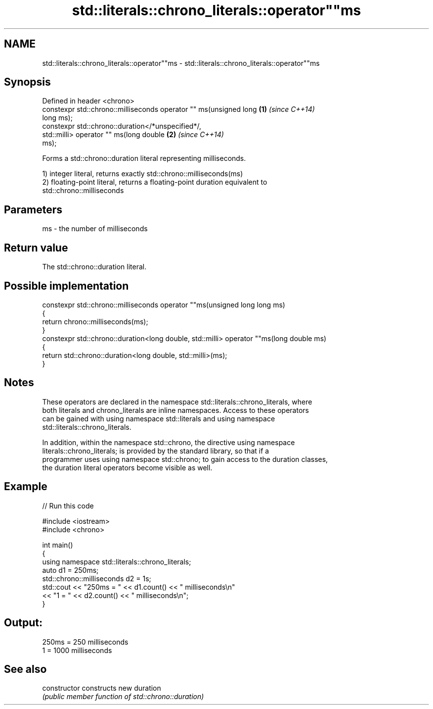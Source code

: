 .TH std::literals::chrono_literals::operator""ms 3 "Nov 25 2015" "2.0 | http://cppreference.com" "C++ Standard Libary"
.SH NAME
std::literals::chrono_literals::operator""ms \- std::literals::chrono_literals::operator""ms

.SH Synopsis
   Defined in header <chrono>
   constexpr std::chrono::milliseconds operator "" ms(unsigned long   \fB(1)\fP \fI(since C++14)\fP
   long ms);
   constexpr std::chrono::duration</*unspecified*/,
                              std::milli> operator "" ms(long double  \fB(2)\fP \fI(since C++14)\fP
   ms);

   Forms a std::chrono::duration literal representing milliseconds.

   1) integer literal, returns exactly std::chrono::milliseconds(ms)
   2) floating-point literal, returns a floating-point duration equivalent to
   std::chrono::milliseconds

.SH Parameters

   ms - the number of milliseconds

.SH Return value

   The std::chrono::duration literal.

.SH Possible implementation

   constexpr std::chrono::milliseconds operator ""ms(unsigned long long ms)
   {
       return chrono::milliseconds(ms);
   }
   constexpr std::chrono::duration<long double, std::milli> operator ""ms(long double ms)
   {
       return std::chrono::duration<long double, std::milli>(ms);
   }

.SH Notes

   These operators are declared in the namespace std::literals::chrono_literals, where
   both literals and chrono_literals are inline namespaces. Access to these operators
   can be gained with using namespace std::literals and using namespace
   std::literals::chrono_literals.

   In addition, within the namespace std::chrono, the directive using namespace
   literals::chrono_literals; is provided by the standard library, so that if a
   programmer uses using namespace std::chrono; to gain access to the duration classes,
   the duration literal operators become visible as well.

.SH Example

   
// Run this code

 #include <iostream>
 #include <chrono>
  
 int main()
 {
     using namespace std::literals::chrono_literals;
     auto d1 = 250ms;
     std::chrono::milliseconds d2 = 1s;
     std::cout << "250ms = " << d1.count() << " milliseconds\\n"
               << "1 = " << d2.count() << " milliseconds\\n";
 }

.SH Output:

 250ms = 250 milliseconds
 1 = 1000 milliseconds

.SH See also

   constructor   constructs new duration
                 \fI(public member function of std::chrono::duration)\fP 
